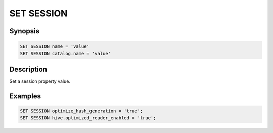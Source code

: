 ===========
SET SESSION
===========

Synopsis
--------

.. code-block:: none

    SET SESSION name = 'value'
    SET SESSION catalog.name = 'value'

Description
-----------

Set a session property value.

Examples
--------

.. code-block:: sql

    SET SESSION optimize_hash_generation = 'true';
    SET SESSION hive.optimized_reader_enabled = 'true';
